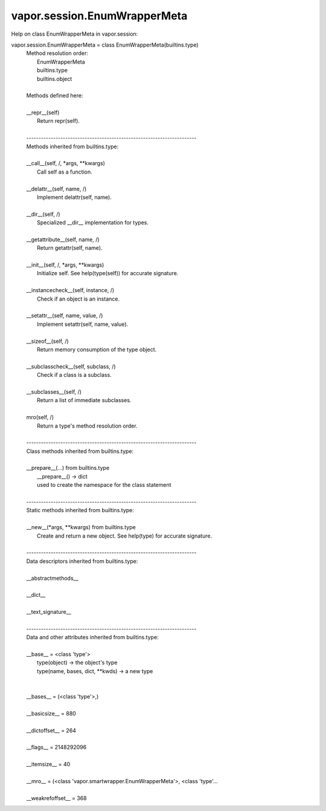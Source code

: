 .. _vapor.session.EnumWrapperMeta:


vapor.session.EnumWrapperMeta
-----------------------------


Help on class EnumWrapperMeta in vapor.session:

vapor.session.EnumWrapperMeta = class EnumWrapperMeta(builtins.type)
 |  Method resolution order:
 |      EnumWrapperMeta
 |      builtins.type
 |      builtins.object
 |  
 |  Methods defined here:
 |  
 |  __repr__(self)
 |      Return repr(self).
 |  
 |  ----------------------------------------------------------------------
 |  Methods inherited from builtins.type:
 |  
 |  __call__(self, /, *args, **kwargs)
 |      Call self as a function.
 |  
 |  __delattr__(self, name, /)
 |      Implement delattr(self, name).
 |  
 |  __dir__(self, /)
 |      Specialized __dir__ implementation for types.
 |  
 |  __getattribute__(self, name, /)
 |      Return getattr(self, name).
 |  
 |  __init__(self, /, *args, **kwargs)
 |      Initialize self.  See help(type(self)) for accurate signature.
 |  
 |  __instancecheck__(self, instance, /)
 |      Check if an object is an instance.
 |  
 |  __setattr__(self, name, value, /)
 |      Implement setattr(self, name, value).
 |  
 |  __sizeof__(self, /)
 |      Return memory consumption of the type object.
 |  
 |  __subclasscheck__(self, subclass, /)
 |      Check if a class is a subclass.
 |  
 |  __subclasses__(self, /)
 |      Return a list of immediate subclasses.
 |  
 |  mro(self, /)
 |      Return a type's method resolution order.
 |  
 |  ----------------------------------------------------------------------
 |  Class methods inherited from builtins.type:
 |  
 |  __prepare__(...) from builtins.type
 |      __prepare__() -> dict
 |      used to create the namespace for the class statement
 |  
 |  ----------------------------------------------------------------------
 |  Static methods inherited from builtins.type:
 |  
 |  __new__(*args, **kwargs) from builtins.type
 |      Create and return a new object.  See help(type) for accurate signature.
 |  
 |  ----------------------------------------------------------------------
 |  Data descriptors inherited from builtins.type:
 |  
 |  __abstractmethods__
 |  
 |  __dict__
 |  
 |  __text_signature__
 |  
 |  ----------------------------------------------------------------------
 |  Data and other attributes inherited from builtins.type:
 |  
 |  __base__ = <class 'type'>
 |      type(object) -> the object's type
 |      type(name, bases, dict, **kwds) -> a new type
 |  
 |  
 |  __bases__ = (<class 'type'>,)
 |  
 |  __basicsize__ = 880
 |  
 |  __dictoffset__ = 264
 |  
 |  __flags__ = 2148292096
 |  
 |  __itemsize__ = 40
 |  
 |  __mro__ = (<class 'vapor.smartwrapper.EnumWrapperMeta'>, <class 'type'...
 |  
 |  __weakrefoffset__ = 368

